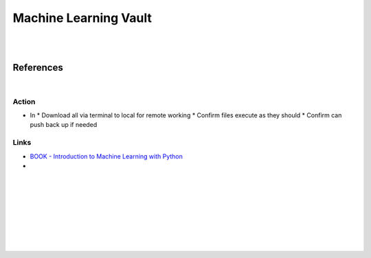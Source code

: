 
Machine Learning Vault
##############################

|
|

References
=============

|


Action
~~~~~~~~~~~~~~

* In
  * Download all via terminal to local for remote working
  * Confirm files execute as they should
  * Confirm can push back up if needed
  


Links
~~~~~~~~~~~~~~

* `BOOK - Introduction to Machine Learning with Python <https://learning.oreilly.com/library/view/introduction-to-machine/9781449369880/>`_
 

* 








































































 
  





|
|
|
|
|
|
|
|
